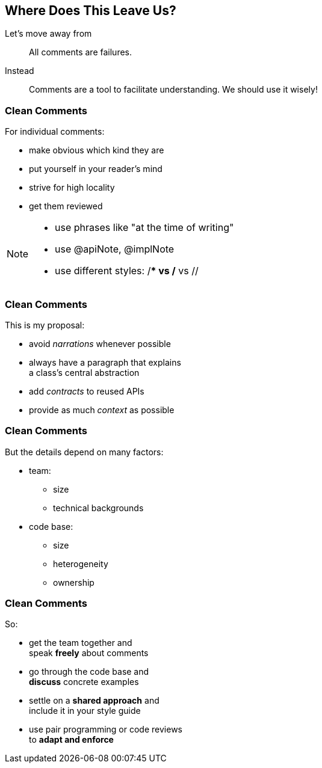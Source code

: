 == Where Does This Leave Us?

Let's move away from

> All comments are failures.

Instead

> Comments are a tool to facilitate understanding.
> We should use it wisely!

// TODO, quote "Psychopath who knows where you live" by John F. Wood

=== Clean Comments

For individual comments:

* make obvious which kind they are
* put yourself in your reader's mind
* strive for high locality
* get them reviewed

[NOTE.speaker]
--
* use phrases like "at the time of writing"
* use @apiNote, @implNote
* use different styles: /** vs /* vs //
--


=== Clean Comments

This is my proposal:

* avoid _narrations_ whenever possible
* always have a paragraph that explains +
a class's central abstraction
* add _contracts_ to reused APIs
* provide as much _context_ as possible


=== Clean Comments

But the details depend on many factors:

* team:
** size
** technical backgrounds
* code base:
** size
** heterogeneity
** ownership


=== Clean Comments

So:

* get the team together and +
speak *freely* about comments
* go through the code base and +
*discuss* concrete examples
* settle on a *shared approach* and +
include it in your style guide
* use pair programming or code reviews +
to *adapt and enforce*
